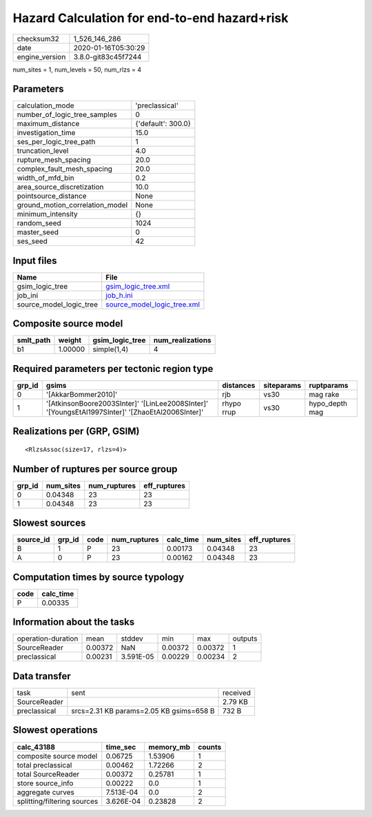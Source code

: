 Hazard Calculation for end-to-end hazard+risk
=============================================

============== ===================
checksum32     1_526_146_286      
date           2020-01-16T05:30:29
engine_version 3.8.0-git83c45f7244
============== ===================

num_sites = 1, num_levels = 50, num_rlzs = 4

Parameters
----------
=============================== ==================
calculation_mode                'preclassical'    
number_of_logic_tree_samples    0                 
maximum_distance                {'default': 300.0}
investigation_time              15.0              
ses_per_logic_tree_path         1                 
truncation_level                4.0               
rupture_mesh_spacing            20.0              
complex_fault_mesh_spacing      20.0              
width_of_mfd_bin                0.2               
area_source_discretization      10.0              
pointsource_distance            None              
ground_motion_correlation_model None              
minimum_intensity               {}                
random_seed                     1024              
master_seed                     0                 
ses_seed                        42                
=============================== ==================

Input files
-----------
======================= ============================================================
Name                    File                                                        
======================= ============================================================
gsim_logic_tree         `gsim_logic_tree.xml <gsim_logic_tree.xml>`_                
job_ini                 `job_h.ini <job_h.ini>`_                                    
source_model_logic_tree `source_model_logic_tree.xml <source_model_logic_tree.xml>`_
======================= ============================================================

Composite source model
----------------------
========= ======= =============== ================
smlt_path weight  gsim_logic_tree num_realizations
========= ======= =============== ================
b1        1.00000 simple(1,4)     4               
========= ======= =============== ================

Required parameters per tectonic region type
--------------------------------------------
====== ================================================================================================ ========== ========== ==============
grp_id gsims                                                                                            distances  siteparams ruptparams    
====== ================================================================================================ ========== ========== ==============
0      '[AkkarBommer2010]'                                                                              rjb        vs30       mag rake      
1      '[AtkinsonBoore2003SInter]' '[LinLee2008SInter]' '[YoungsEtAl1997SInter]' '[ZhaoEtAl2006SInter]' rhypo rrup vs30       hypo_depth mag
====== ================================================================================================ ========== ========== ==============

Realizations per (GRP, GSIM)
----------------------------

::

  <RlzsAssoc(size=17, rlzs=4)>

Number of ruptures per source group
-----------------------------------
====== ========= ============ ============
grp_id num_sites num_ruptures eff_ruptures
====== ========= ============ ============
0      0.04348   23           23          
1      0.04348   23           23          
====== ========= ============ ============

Slowest sources
---------------
========= ====== ==== ============ ========= ========= ============
source_id grp_id code num_ruptures calc_time num_sites eff_ruptures
========= ====== ==== ============ ========= ========= ============
B         1      P    23           0.00173   0.04348   23          
A         0      P    23           0.00162   0.04348   23          
========= ====== ==== ============ ========= ========= ============

Computation times by source typology
------------------------------------
==== =========
code calc_time
==== =========
P    0.00335  
==== =========

Information about the tasks
---------------------------
================== ======= ========= ======= ======= =======
operation-duration mean    stddev    min     max     outputs
SourceReader       0.00372 NaN       0.00372 0.00372 1      
preclassical       0.00231 3.591E-05 0.00229 0.00234 2      
================== ======= ========= ======= ======= =======

Data transfer
-------------
============ ======================================= ========
task         sent                                    received
SourceReader                                         2.79 KB 
preclassical srcs=2.31 KB params=2.05 KB gsims=658 B 732 B   
============ ======================================= ========

Slowest operations
------------------
=========================== ========= ========= ======
calc_43188                  time_sec  memory_mb counts
=========================== ========= ========= ======
composite source model      0.06725   1.53906   1     
total preclassical          0.00462   1.72266   2     
total SourceReader          0.00372   0.25781   1     
store source_info           0.00222   0.0       1     
aggregate curves            7.513E-04 0.0       2     
splitting/filtering sources 3.626E-04 0.23828   2     
=========================== ========= ========= ======